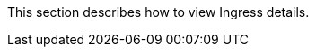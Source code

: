 // :ks_include_id: c74f0c52dbf440a98ed71f677036f155
This section describes how to view Ingress details.